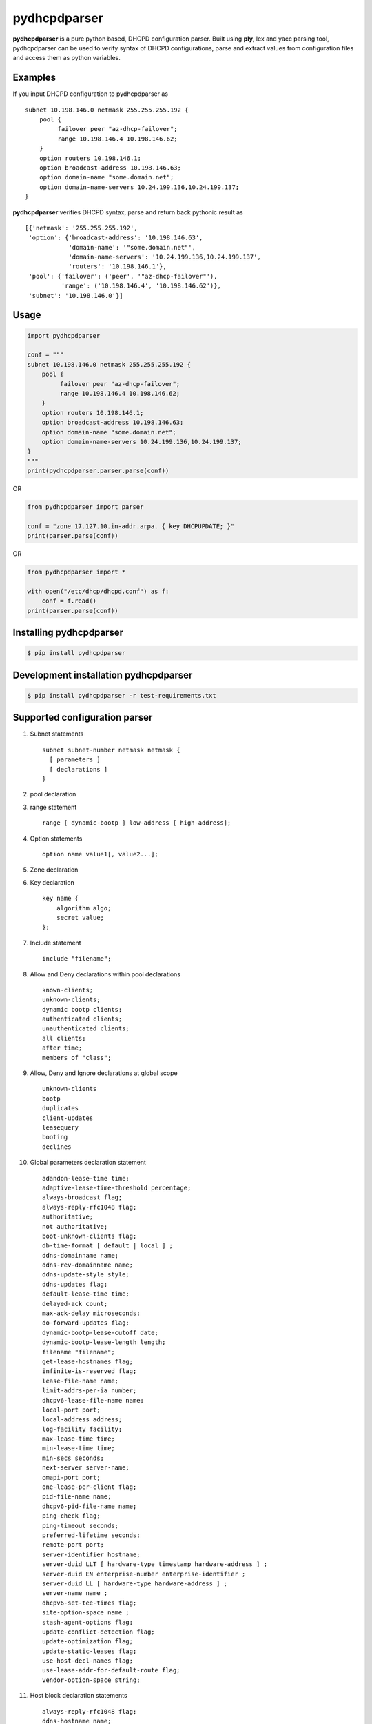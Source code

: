 ==============
pydhcpdparser
==============

**pydhcpdparser** is a pure python based, DHCPD configuration parser.
Built using **ply**, lex and yacc parsing tool, pydhcpdparser can be used
to verify syntax of DHCPD configurations, parse and extract values from
configuration files and access them as python variables.

Examples
---------
If you input DHCPD configuration to pydhcpdparser as

::

    subnet 10.198.146.0 netmask 255.255.255.192 {
        pool {
             failover peer "az-dhcp-failover";
             range 10.198.146.4 10.198.146.62;
        }
        option routers 10.198.146.1;
        option broadcast-address 10.198.146.63;
        option domain-name "some.domain.net";
        option domain-name-servers 10.24.199.136,10.24.199.137;
    }

**pydhcpdparser** verifies DHCPD syntax, parse and return back
pythonic result as

::

    [{'netmask': '255.255.255.192',
     'option': {'broadcast-address': '10.198.146.63',
                'domain-name': '"some.domain.net"',
                'domain-name-servers': '10.24.199.136,10.24.199.137',
                'routers': '10.198.146.1'},
     'pool': {'failover': ('peer', '"az-dhcp-failover"'),
              'range': ('10.198.146.4', '10.198.146.62')},
     'subnet': '10.198.146.0'}]


Usage
-----

.. code:: python

    import pydhcpdparser

    conf = """
    subnet 10.198.146.0 netmask 255.255.255.192 {
        pool {
             failover peer "az-dhcp-failover";
             range 10.198.146.4 10.198.146.62;
        }
        option routers 10.198.146.1;
        option broadcast-address 10.198.146.63;
        option domain-name "some.domain.net";
        option domain-name-servers 10.24.199.136,10.24.199.137;
    }
    """
    print(pydhcpdparser.parser.parse(conf))


OR

.. code:: python

    from pydhcpdparser import parser

    conf = "zone 17.127.10.in-addr.arpa. { key DHCPUPDATE; }"
    print(parser.parse(conf))


OR

.. code:: python

    from pydhcpdparser import *

    with open("/etc/dhcp/dhcpd.conf") as f:
        conf = f.read()
    print(parser.parse(conf))


Installing **pydhcpdparser**
----------------------------

.. code:: bash

    $ pip install pydhcpdparser


Development installation **pydhcpdparser**
-------------------------------------------

.. code:: bash

    $ pip install pydhcpdparser -r test-requirements.txt


Supported configuration parser
------------------------------

1. Subnet statements

   ::

     subnet subnet-number netmask netmask {
       [ parameters ]
       [ declarations ]
     }

2. pool declaration

3. range statement
   ::

     range [ dynamic-bootp ] low-address [ high-address];

4. Option statements
   ::

     option name value1[, value2...];

5. Zone declaration

6. Key declaration
   ::

     key name {
         algorithm algo;
         secret value;
     };

7. Include statement
   ::

     include "filename";

8. Allow and Deny declarations within pool declarations
   ::

     known-clients;
     unknown-clients;
     dynamic bootp clients;
     authenticated clients;
     unauthenticated clients;
     all clients;
     after time;
     members of "class";

9. Allow, Deny and Ignore declarations at global scope
   ::

     unknown-clients
     bootp
     duplicates
     client-updates
     leasequery
     booting
     declines

10. Global parameters declaration statement

   ::

     adandon-lease-time time;
     adaptive-lease-time-threshold percentage;
     always-broadcast flag;
     always-reply-rfc1048 flag;
     authoritative;
     not authoritative;
     boot-unknown-clients flag;
     db-time-format [ default | local ] ;
     ddns-domainname name;
     ddns-rev-domainname name;
     ddns-update-style style;
     ddns-updates flag;
     default-lease-time time;
     delayed-ack count;
     max-ack-delay microseconds;
     do-forward-updates flag;
     dynamic-bootp-lease-cutoff date;
     dynamic-bootp-lease-length length;
     filename "filename";
     get-lease-hostnames flag;
     infinite-is-reserved flag;
     lease-file-name name;
     limit-addrs-per-ia number;
     dhcpv6-lease-file-name name;
     local-port port;
     local-address address;
     log-facility facility;
     max-lease-time time;
     min-lease-time time;
     min-secs seconds;
     next-server server-name;
     omapi-port port;
     one-lease-per-client flag;
     pid-file-name name;
     dhcpv6-pid-file-name name;
     ping-check flag;
     ping-timeout seconds;
     preferred-lifetime seconds;
     remote-port port;
     server-identifier hostname;
     server-duid LLT [ hardware-type timestamp hardware-address ] ;
     server-duid EN enterprise-number enterprise-identifier ;
     server-duid LL [ hardware-type hardware-address ] ;
     server-name name ;
     dhcpv6-set-tee-times flag;
     site-option-space name ;
     stash-agent-options flag;
     update-conflict-detection flag;
     update-optimization flag;
     update-static-leases flag;
     use-host-decl-names flag;
     use-lease-addr-for-default-route flag;
     vendor-option-space string;


11. Host block declaration statements

   ::

    always-reply-rfc1048 flag;
    ddns-hostname name;
    ddns-domainname name;
    fixed-address address [, address ... ];
    fixed-address6 ip6-address ;
    fixed-prefix6 low-address / bits;
    hardware hardware-type hardware-address;


Unit testing
-------------

.. code:: bash

    $ python -m unittest discover

.. code:: bash

    $ python3 -m uninttest
